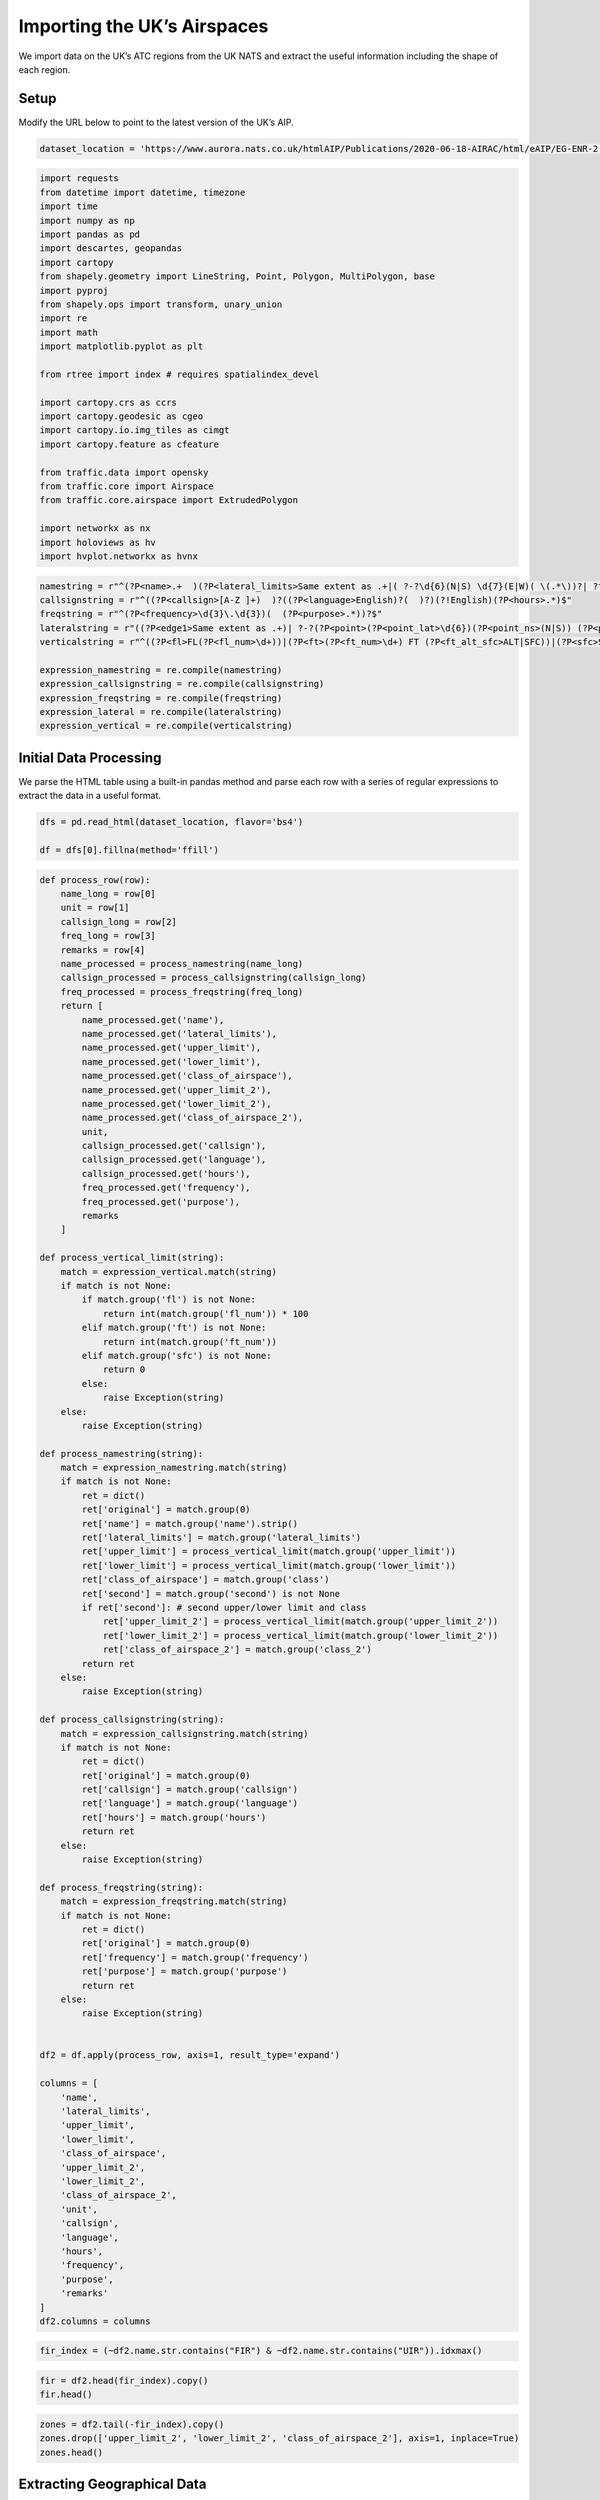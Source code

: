 Importing the UK’s Airspaces
============================

We import data on the UK’s ATC regions from the UK NATS and extract the
useful information including the shape of each region.

Setup
-----

Modify the URL below to point to the latest version of the UK’s AIP.

.. code:: ipython3

    dataset_location = 'https://www.aurora.nats.co.uk/htmlAIP/Publications/2020-06-18-AIRAC/html/eAIP/EG-ENR-2.1-en-GB.html#ENR-2.1'

.. code:: ipython3

    import requests
    from datetime import datetime, timezone
    import time
    import numpy as np
    import pandas as pd
    import descartes, geopandas
    import cartopy
    from shapely.geometry import LineString, Point, Polygon, MultiPolygon, base
    import pyproj
    from shapely.ops import transform, unary_union
    import re
    import math
    import matplotlib.pyplot as plt
    
    from rtree import index # requires spatialindex_devel
    
    import cartopy.crs as ccrs
    import cartopy.geodesic as cgeo
    import cartopy.io.img_tiles as cimgt
    import cartopy.feature as cfeature
    
    from traffic.data import opensky
    from traffic.core import Airspace
    from traffic.core.airspace import ExtrudedPolygon
    
    import networkx as nx
    import holoviews as hv
    import hvplot.networkx as hvnx







.. raw:: html

    


.. code:: ipython3

    namestring = r"^(?P<name>.+  )(?P<lateral_limits>Same extent as .+|( ?-?\d{6}(N|S) \d{7}(E|W)( \(.*\))?| ?thence (anti-)?clockwise by the arc of a circle radius \d+(.\d+)? NM centred on -?\d{6}(N|S) \d{7}(E|W) to)+( but excluding .*)?)  ?(Upper limit: (?P<upper_limit>FL\d+|\d+ FT (ALT|SFC)))  ?(Lower limit: (?P<lower_limit>FL\d+|\d+ FT (ALT|SFC)|SFC))  ?(Class: (?P<class>[A-G]))(?P<second>  ?(Upper limit: (?P<upper_limit_2>FL\d+|\d+ FT (ALT|SFC)))  ?(Lower limit: (?P<lower_limit_2>FL\d+|\d+ FT (ALT|SFC)|SFC))  ?(Class: (?P<class_2>[A-G])))?$"
    callsignstring = r"^((?P<callsign>[A-Z ]+)  )?((?P<language>English)?(  )?)(?!English)(?P<hours>.*)$"
    freqstring = r"^(?P<frequency>\d{3}\.\d{3})(  (?P<purpose>.*))?$"
    lateralstring = r"((?P<edge1>Same extent as .+)| ?-?(?P<point>(?P<point_lat>\d{6})(?P<point_ns>(N|S)) (?P<point_long>\d{7})(?P<point_ew>(E|W)))| ?(?P<circle>thence (?P<circle_anti>(anti-)?)clockwise by the arc of a circle radius (?P<circle_radius>\d+(.\d+)?) NM centred on -?(?P<circle_lat>\d{6})(?P<circle_ns>(N|S)) (?P<circle_long>\d{7})(?P<circle_ew>(E|W)) to ?-?((?P<circle_lat2>\d{6})(?P<circle_ns2>(N|S)) (?P<circle_long2>\d{7})(?P<circle_ew2>(E|W))))|(?P<edge2> but excluding the .*))"
    verticalstring = r"^((?P<fl>FL(?P<fl_num>\d+))|(?P<ft>(?P<ft_num>\d+) FT (?P<ft_alt_sfc>ALT|SFC))|(?P<sfc>SFC))$"
    
    expression_namestring = re.compile(namestring)
    expression_callsignstring = re.compile(callsignstring)
    expression_freqstring = re.compile(freqstring)
    expression_lateral = re.compile(lateralstring)
    expression_vertical = re.compile(verticalstring)

Initial Data Processing
-----------------------

We parse the HTML table using a built-in pandas method and parse each
row with a series of regular expressions to extract the data in a useful
format.

.. code:: ipython3

    dfs = pd.read_html(dataset_location, flavor='bs4')
    
    df = dfs[0].fillna(method='ffill')

.. code:: ipython3

    def process_row(row):
        name_long = row[0]
        unit = row[1]
        callsign_long = row[2]
        freq_long = row[3]
        remarks = row[4]
        name_processed = process_namestring(name_long)
        callsign_processed = process_callsignstring(callsign_long)
        freq_processed = process_freqstring(freq_long)
        return [
            name_processed.get('name'),
            name_processed.get('lateral_limits'),
            name_processed.get('upper_limit'),
            name_processed.get('lower_limit'),
            name_processed.get('class_of_airspace'),
            name_processed.get('upper_limit_2'),
            name_processed.get('lower_limit_2'),
            name_processed.get('class_of_airspace_2'),
            unit,
            callsign_processed.get('callsign'),
            callsign_processed.get('language'),
            callsign_processed.get('hours'),
            freq_processed.get('frequency'),
            freq_processed.get('purpose'),
            remarks
        ]
    
    def process_vertical_limit(string):
        match = expression_vertical.match(string)
        if match is not None:
            if match.group('fl') is not None:
                return int(match.group('fl_num')) * 100
            elif match.group('ft') is not None:
                return int(match.group('ft_num'))
            elif match.group('sfc') is not None:
                return 0
            else:
                raise Exception(string)
        else:
            raise Exception(string)
    
    def process_namestring(string):
        match = expression_namestring.match(string)
        if match is not None:
            ret = dict()
            ret['original'] = match.group(0)
            ret['name'] = match.group('name').strip()
            ret['lateral_limits'] = match.group('lateral_limits')
            ret['upper_limit'] = process_vertical_limit(match.group('upper_limit'))
            ret['lower_limit'] = process_vertical_limit(match.group('lower_limit'))
            ret['class_of_airspace'] = match.group('class')
            ret['second'] = match.group('second') is not None
            if ret['second']: # second upper/lower limit and class
                ret['upper_limit_2'] = process_vertical_limit(match.group('upper_limit_2'))
                ret['lower_limit_2'] = process_vertical_limit(match.group('lower_limit_2'))
                ret['class_of_airspace_2'] = match.group('class_2')
            return ret
        else:
            raise Exception(string)
    
    def process_callsignstring(string):
        match = expression_callsignstring.match(string)
        if match is not None:
            ret = dict()
            ret['original'] = match.group(0)
            ret['callsign'] = match.group('callsign')
            ret['language'] = match.group('language')
            ret['hours'] = match.group('hours')
            return ret
        else:
            raise Exception(string)
    
    def process_freqstring(string):
        match = expression_freqstring.match(string)
        if match is not None:
            ret = dict()
            ret['original'] = match.group(0)
            ret['frequency'] = match.group('frequency')
            ret['purpose'] = match.group('purpose')
            return ret
        else:
            raise Exception(string)
    
    
    df2 = df.apply(process_row, axis=1, result_type='expand')
    
    columns = [
        'name',
        'lateral_limits',
        'upper_limit',
        'lower_limit',
        'class_of_airspace',
        'upper_limit_2',
        'lower_limit_2',
        'class_of_airspace_2',
        'unit',
        'callsign',
        'language',
        'hours',
        'frequency',
        'purpose',
        'remarks'
    ]
    df2.columns = columns

.. code:: ipython3

    fir_index = (~df2.name.str.contains("FIR") & ~df2.name.str.contains("UIR")).idxmax()

.. code:: ipython3

    fir = df2.head(fir_index).copy()
    fir.head()




.. raw:: html

    <div>
    <style scoped>
        .dataframe tbody tr th:only-of-type {
            vertical-align: middle;
        }
    
        .dataframe tbody tr th {
            vertical-align: top;
        }
    
        .dataframe thead th {
            text-align: right;
        }
    </style>
    <table border="1" class="dataframe">
      <thead>
        <tr style="text-align: right;">
          <th></th>
          <th>name</th>
          <th>lateral_limits</th>
          <th>upper_limit</th>
          <th>lower_limit</th>
          <th>class_of_airspace</th>
          <th>upper_limit_2</th>
          <th>lower_limit_2</th>
          <th>class_of_airspace_2</th>
          <th>unit</th>
          <th>callsign</th>
          <th>language</th>
          <th>hours</th>
          <th>frequency</th>
          <th>purpose</th>
          <th>remarks</th>
        </tr>
      </thead>
      <tbody>
        <tr>
          <th>0</th>
          <td>LONDON FIR</td>
          <td>550000N 0050000E -513000N 0020000E -510700N 00...</td>
          <td>24500</td>
          <td>19500</td>
          <td>C</td>
          <td>19500.0</td>
          <td>0.0</td>
          <td>G</td>
          <td>LONDON CONTROL (SWANWICK)</td>
          <td>LONDON CONTROL</td>
          <td>English</td>
          <td>H24</td>
          <td>118.480</td>
          <td>None</td>
          <td>LONDON CONTROL (SWANWICK):Note 1: The Le Touqu...</td>
        </tr>
        <tr>
          <th>1</th>
          <td>LONDON FIR</td>
          <td>550000N 0050000E -513000N 0020000E -510700N 00...</td>
          <td>24500</td>
          <td>19500</td>
          <td>C</td>
          <td>19500.0</td>
          <td>0.0</td>
          <td>G</td>
          <td>LONDON CONTROL (SWANWICK)</td>
          <td>LONDON CONTROL</td>
          <td>English</td>
          <td>H24</td>
          <td>118.825</td>
          <td>London TMA outbound radar: See London Terminal...</td>
          <td>LONDON CONTROL (SWANWICK):Note 1: The Le Touqu...</td>
        </tr>
        <tr>
          <th>2</th>
          <td>LONDON FIR</td>
          <td>550000N 0050000E -513000N 0020000E -510700N 00...</td>
          <td>24500</td>
          <td>19500</td>
          <td>C</td>
          <td>19500.0</td>
          <td>0.0</td>
          <td>G</td>
          <td>LONDON CONTROL (SWANWICK)</td>
          <td>LONDON CONTROL</td>
          <td>English</td>
          <td>H24</td>
          <td>119.780</td>
          <td>London TMA outbound radar: See London Terminal...</td>
          <td>LONDON CONTROL (SWANWICK):Note 1: The Le Touqu...</td>
        </tr>
        <tr>
          <th>3</th>
          <td>LONDON FIR</td>
          <td>550000N 0050000E -513000N 0020000E -510700N 00...</td>
          <td>24500</td>
          <td>19500</td>
          <td>C</td>
          <td>19500.0</td>
          <td>0.0</td>
          <td>G</td>
          <td>LONDON CONTROL (SWANWICK)</td>
          <td>LONDON CONTROL</td>
          <td>English</td>
          <td>H24</td>
          <td>120.180</td>
          <td>None</td>
          <td>LONDON CONTROL (SWANWICK):Note 1: The Le Touqu...</td>
        </tr>
        <tr>
          <th>4</th>
          <td>LONDON FIR</td>
          <td>550000N 0050000E -513000N 0020000E -510700N 00...</td>
          <td>24500</td>
          <td>19500</td>
          <td>C</td>
          <td>19500.0</td>
          <td>0.0</td>
          <td>G</td>
          <td>LONDON CONTROL (SWANWICK)</td>
          <td>LONDON CONTROL</td>
          <td>English</td>
          <td>H24</td>
          <td>120.475</td>
          <td>None</td>
          <td>LONDON CONTROL (SWANWICK):Note 1: The Le Touqu...</td>
        </tr>
      </tbody>
    </table>
    </div>



.. code:: ipython3

    zones = df2.tail(-fir_index).copy()
    zones.drop(['upper_limit_2', 'lower_limit_2', 'class_of_airspace_2'], axis=1, inplace=True)
    zones.head()




.. raw:: html

    <div>
    <style scoped>
        .dataframe tbody tr th:only-of-type {
            vertical-align: middle;
        }
    
        .dataframe tbody tr th {
            vertical-align: top;
        }
    
        .dataframe thead th {
            text-align: right;
        }
    </style>
    <table border="1" class="dataframe">
      <thead>
        <tr style="text-align: right;">
          <th></th>
          <th>name</th>
          <th>lateral_limits</th>
          <th>upper_limit</th>
          <th>lower_limit</th>
          <th>class_of_airspace</th>
          <th>unit</th>
          <th>callsign</th>
          <th>language</th>
          <th>hours</th>
          <th>frequency</th>
          <th>purpose</th>
          <th>remarks</th>
        </tr>
      </thead>
      <tbody>
        <tr>
          <th>105</th>
          <td>ABERDEEN CTA 1</td>
          <td>572153N 0015835W -572100N 0015802W -572100N 00...</td>
          <td>11500</td>
          <td>1500</td>
          <td>D</td>
          <td>ABERDEEN/DYCE</td>
          <td>ABERDEEN APPROACH</td>
          <td>English</td>
          <td></td>
          <td>119.055</td>
          <td>DOC 55 NM/25,000 FT.</td>
          <td>The Airspace remains notified even though the ...</td>
        </tr>
        <tr>
          <th>106</th>
          <td>ABERDEEN CTA 2</td>
          <td>571522N 0015428W -570845N 0015019W thence cloc...</td>
          <td>11500</td>
          <td>1500</td>
          <td>D</td>
          <td>ABERDEEN/DYCE</td>
          <td>ABERDEEN APPROACH</td>
          <td>English</td>
          <td></td>
          <td>119.055</td>
          <td>DOC 55 NM/25,000 FT.</td>
          <td>The Airspace remains notified even though the ...</td>
        </tr>
        <tr>
          <th>107</th>
          <td>ABERDEEN CTA 3</td>
          <td>572100N 0023356W -570015N 0025056W -565433N 00...</td>
          <td>11500</td>
          <td>3000</td>
          <td>D</td>
          <td>ABERDEEN/DYCE</td>
          <td>ABERDEEN APPROACH</td>
          <td>English</td>
          <td></td>
          <td>119.055</td>
          <td>DOC 55 NM/25,000 FT.</td>
          <td>The Airspace remains notified even though the ...</td>
        </tr>
        <tr>
          <th>108</th>
          <td>BALDER CTA</td>
          <td>590504N 0013916E -581110N 0030955E -575615N 00...</td>
          <td>8500</td>
          <td>1500</td>
          <td>D</td>
          <td>NORWAY ACC</td>
          <td>NORWAY CONTROL</td>
          <td>English</td>
          <td>0600 - 2030 Mon-Fri (1 hr earlier in summer)</td>
          <td>134.200</td>
          <td>None</td>
          <td>Mandatory carriage of ADS-B equipment.</td>
        </tr>
        <tr>
          <th>109</th>
          <td>BANBA CTA</td>
          <td>520049N 0060720W -514034N 0060027W -512400N 00...</td>
          <td>66000</td>
          <td>19500</td>
          <td>C</td>
          <td>SHANNON ACC</td>
          <td>SHANNON CONTROL</td>
          <td>English</td>
          <td>H24</td>
          <td>131.150</td>
          <td>None</td>
          <td>ATS within the BANBA CTA is delegated to Shann...</td>
        </tr>
      </tbody>
    </table>
    </div>



Extracting Geographical Data
----------------------------

We take the text representation of each airspace’s geometry and turn it
into a geometry object that we can work with more easily. We then use
this to produce a geopandas GeoDataFrame.

Note: we are using buffer(0) to fix self-intersecting polygons. This
turns “bow tie” shapes into a MultiPolygon.

TODO: fix curved sections, currently using resolution=1 because they
don’t quite work properly

.. code:: ipython3

    def circle(start, end, centre, clockwise, resolution=10): # start, end, centre tuples (lat,long), clockwise bool
        # correct the centre by projecting it onto the perpendicular bisector of start and end (TODO better implementation)
        x1, y1 = start
        x2, y2 = end
        x3, y3 = centre
        # edge cases
        if y2 == y1:
            centre2 = ((x1 + x2) / 2, y3)
        elif x2 == x1:
            centre2 = (x3, (y1 + y2) / 2)
        else:
            m = (y2 - y1) / (x2 - x1)
            a = (((x1 + x2) / (2 * m)) + ((y1 + y2) / 2) + (m * x3) - y3) / (m + (1 / m))
            centre2 = (a, (m * (a - x3)) + y3)
        
        radius = math.sqrt(pow(start[0] - centre2[0], 2) + pow(start[1] - centre2[1], 2))
        angle1 = math.atan2(start[1] - centre2[1], start[0] - centre2[0])
        angle2 = math.atan2(end[1] - centre2[1], end[0] - centre2[0])
        
        step = (angle2 - angle1) / resolution
        if step > 0 and not clockwise:
            step = (-1) * ((2 * math.pi) - (angle2 - angle1)) / resolution
        if step < 0 and clockwise:
            step = ((2 * math.pi) + (angle2 - angle1)) / resolution
        
        ret = list()
        #ret.append(start)
        for i in range(1, resolution):
            angle = angle1 + i * step
            lat = centre2[0] + (radius * math.cos(angle))
            long = centre2[1] + (radius * math.sin(angle))
            ret.append((lat, long))
        ret.append(end)
        return ret
    
    def strings_to_point(lat, ns, long, ew):
        latitude = int(lat) * (1 if ns == 'N' else -1) / 10000
        longitude = int(long) * (1 if ew == 'E' else -1) / 10000
        return (latitude, longitude)

.. code:: ipython3

    def lateral_to_geography(lateral_limits):
        geography = list()
        for match in expression_lateral.finditer(lateral_limits):
            groups = match.groupdict()
            if groups.get('edge1') is not None:
                print("Edge case: {}".format(groups.get('edge1')))
                return None
            if groups.get('edge2') is not None:
                print("Edge case: {}".format(groups.get('edge2')))
                return None
            if groups.get('point') is not None:
                point = strings_to_point(groups.get('point_lat'),
                                         groups.get('point_ns'),
                                         groups.get('point_long'),
                                         groups.get('point_ew'))
                geography.append(point)
            if groups.get('circle') is not None:
                start = geography[-1]
                end = strings_to_point(groups.get('circle_lat2'),
                                       groups.get('circle_ns2'),
                                       groups.get('circle_long2'),
                                       groups.get('circle_ew2'))
                centre = strings_to_point(groups.get('circle_lat'),
                                          groups.get('circle_ns'),
                                          groups.get('circle_long'),
                                          groups.get('circle_ew'))
                clockwise = len(groups.get('circle_anti')) == 0
                geography.extend(circle(start, end, centre, clockwise, 50))
                #geography.append(end)
            #print(groups)
        return geography
    
    def geography_to_points(geography):
        if geography is None:
            return geopandas.points_from_xy([], [])
        lats, longs = zip(*geography)
        return geopandas.points_from_xy(longs, lats)

.. code:: ipython3

    def geography_to_airspace(row):
        if row.geometry is not None and len(row.geometry) > 0:
            poly = row.geometry[0]
        else:
            poly = Polygon(geopandas.points_from_xy([], []))
        extruded_poly = ExtrudedPolygon(poly, row.lower_limit / 100, row.upper_limit / 100)
        airspace = Airspace("", elements = [extruded_poly])
        return airspace
    
    #geography_lambda = lambda x: MultiPolygon([Polygon(geography_to_points(lateral_to_geography(x)))])
    def geography_lambda(limit):
        poly = Polygon(geography_to_points(lateral_to_geography(limit))).buffer(0)
        if isinstance(poly, Polygon):
            return MultiPolygon([poly])
        else:
            return MultiPolygon(poly)
    
    zones['geometry'] = zones.lateral_limits.apply(geography_lambda)
    zones['airspace'] = zones.apply(geography_to_airspace, axis=1)


.. parsed-literal::

    Edge case:  but excluding the Gatwick CTR. 
    Edge case:  but excluding the Gatwick CTR. 
    Edge case:  but excluding the Gatwick CTR. 
    Edge case:  but excluding the Gatwick CTR. 


.. code:: ipython3

    gdf = geopandas.GeoDataFrame(zones, geometry=zones.geometry)
    gdf.set_crs(epsg=4326, inplace=True)
    gdf.crs




.. parsed-literal::

    <Geographic 2D CRS: EPSG:4326>
    Name: WGS 84
    Axis Info [ellipsoidal]:
    - Lat[north]: Geodetic latitude (degree)
    - Lon[east]: Geodetic longitude (degree)
    Area of Use:
    - name: World
    - bounds: (-180.0, -90.0, 180.0, 90.0)
    Datum: World Geodetic System 1984
    - Ellipsoid: WGS 84
    - Prime Meridian: Greenwich



Visualising Airspaces
---------------------

We can now plot the airspaces on a map, and plot the airspaces which
intersect a given point.

.. code:: ipython3

    loc = Point(-0.388092, 51.590865)
    v = 10000
    gdf_filtered = gdf[(gdf.lower_limit < v) & (gdf.upper_limit > v) & gdf.geometry.contains(loc)]
    
    
    fig = plt.figure(dpi=300, figsize=(7,7))
    
    imagery = cimgt.Stamen(style="terrain-background")
    ax = plt.axes(projection=imagery.crs)
    
    minlon = -11
    maxlon = 6
    minlat = 48
    maxlat = 61.5
    
    ax.set_extent((minlon, maxlon, minlat, maxlat))
    ax.add_image(imagery, 6)
    
    ax.add_geometries(gdf.geometry, crs=ccrs.PlateCarree(), facecolor="none", edgecolor="black")
    
    ax.add_geometries(gdf_filtered.geometry, crs=ccrs.PlateCarree(), facecolor="none", edgecolor="red")
    ax.scatter(loc.x, loc.y, transform=ccrs.PlateCarree(), marker = "^", edgecolor="black", facecolor="white", s=100, zorder=10, label="Aircraft Location")
    
    ax.legend(loc="upper right").set_zorder(100)
    ax.set_aspect('auto')
    
    plt.show()



.. image:: airspace_data_uk_files/airspace_data_uk_17_0.png


Export Data
-----------

We save the data to a file.

.. code:: ipython3

    from flight_processing import DataConfig

.. code:: ipython3

    config = DataConfig.known_dataset("uk")
    out_location = config.dataset_location
    out_location




.. parsed-literal::

    '/mnt/cold_data/josh/processing/regions_uk_wkt.json'



.. code:: ipython3

    gdf_out = gdf.copy()
    del gdf_out['airspace']
    
    gdf_out['wkt'] = gdf_out.geometry.apply(lambda g: g.wkt)
    #del gdf_out['geometry']
    
    gdf_out.to_file(config.dataset_location, driver="GeoJSON")
    
    del gdf_out


.. parsed-literal::

    ERROR:fiona._env:/mnt/cold_data/josh/processing/regions_uk_wkt.json: No such file or directory
    WARNING:fiona._env:driver GeoJSON does not support creation option ENCODING

